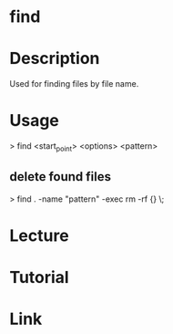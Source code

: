 #+TAGS: sys op file


* find
* Description
Used for finding files by file name. 
* Usage

> find <start_point> <options> <pattern>

** delete found files
> find . -name "pattern" -exec rm -rf {} \;
* Lecture
* Tutorial
* Link

